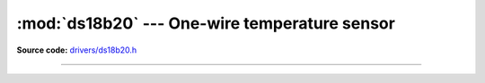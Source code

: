 :mod:`ds18b20` --- One-wire temperature sensor
==============================================

.. module:: ds18b20
   :synopsis: One-wire temperature sensor.

**Source code:** `drivers/ds18b20.h`_

--------------------------------------------------------

.. doxygenfile:: drivers/ds18b20.h
   :project: simba

.. _drivers/ds18b20.h: https://github.com/eerimoq/simba/tree/master/src/drivers/drivers/ds18b20.h
